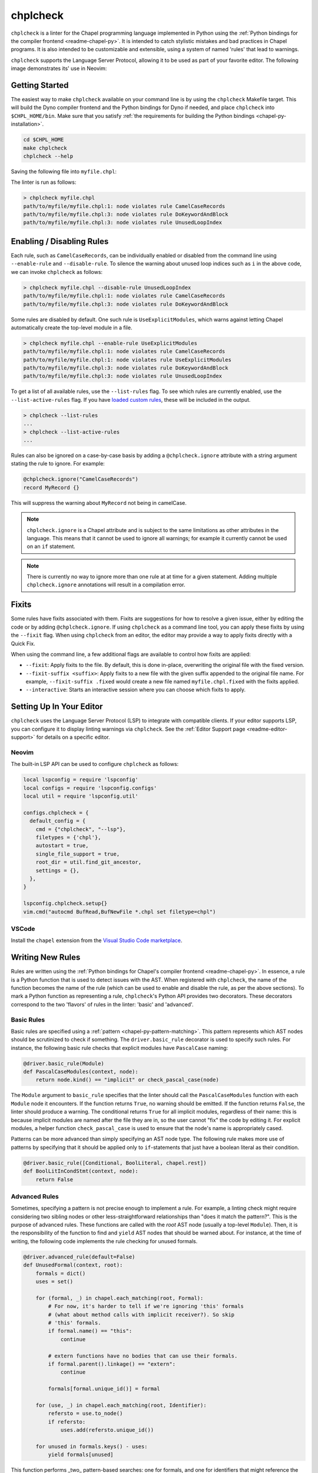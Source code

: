 .. _readme-chplcheck:

chplcheck
=========

``chplcheck`` is a linter for the Chapel programming language implemented in
Python using the :ref:`Python bindings for the compiler frontend <readme-chapel-py>`.
It is intended to catch stylistic mistakes and bad practices in Chapel programs.
It is also intended to be customizable and extensible, using a system of named
'rules' that lead to warnings.

``chplcheck`` supports the Language Server Protocol, allowing it to be used as
part of your favorite editor. The following image demonstrates its' use in
Neovim:

.. image:: neovim.png
  :alt: Screenshot of code using ``chplcheck``

Getting Started
---------------

The easiest way to make ``chplcheck`` available on your command line is by using the
``chplcheck`` Makefile target. This will build the Dyno compiler frontend and the
Python bindings for Dyno if needed, and place ``chplcheck`` into ``$CHPL_HOME/bin``.
Make sure that you satisfy :ref:`the requirements for building the Python bindings <chapel-py-installation>`.

.. code-block:: bash

   cd $CHPL_HOME
   make chplcheck
   chplcheck --help

Saving the following file into ``myfile.chpl``:

.. code-block:: chapel
   :linenos:

   record MyRecord {}

   for i in 1..10 do {
     writeln("Hello, world!");
   }

The linter is run as follows:

.. code-block:: bash

   > chplcheck myfile.chpl
   path/to/myfile/myfile.chpl:1: node violates rule CamelCaseRecords
   path/to/myfile/myfile.chpl:3: node violates rule DoKeywordAndBlock
   path/to/myfile/myfile.chpl:3: node violates rule UnusedLoopIndex


Enabling / Disabling Rules
--------------------------

Each rule, such as ``CamelCaseRecords``, can be individually enabled or
disabled from the command line using ``--enable-rule`` and ``--disable-rule``.
To silence the warning about unused loop indices such as ``i`` in the above
code, we can invoke ``chplcheck`` as follows:

.. code-block:: bash

   > chplcheck myfile.chpl --disable-rule UnusedLoopIndex
   path/to/myfile/myfile.chpl:1: node violates rule CamelCaseRecords
   path/to/myfile/myfile.chpl:3: node violates rule DoKeywordAndBlock


Some rules are disabled by default. One such rule is ``UseExplicitModules``, which
warns against letting Chapel automatically create the top-level module in a file.

.. code-block:: bash

   > chplcheck myfile.chpl --enable-rule UseExplicitModules
   path/to/myfile/myfile.chpl:1: node violates rule CamelCaseRecords
   path/to/myfile/myfile.chpl:1: node violates rule UseExplicitModules
   path/to/myfile/myfile.chpl:3: node violates rule DoKeywordAndBlock
   path/to/myfile/myfile.chpl:3: node violates rule UnusedLoopIndex

To get a list of all available rules, use the ``--list-rules`` flag. To see
which rules are currently enabled, use the ``--list-active-rules`` flag. If you
have `loaded custom rules <#adding-custom-rules>`_, these will be included
in the output.

.. code-block:: bash

   > chplcheck --list-rules
   ...
   > chplcheck --list-active-rules
   ...

Rules can also be ignored on a case-by-case basis by adding a
``@chplcheck.ignore`` attribute with a string argument stating the rule to
ignore. For example:

.. code-block:: chapel

   @chplcheck.ignore("CamelCaseRecords")
   record MyRecord {}

This will suppress the warning about ``MyRecord`` not being in camelCase.

.. note::

   ``chplcheck.ignore`` is a Chapel attribute and is subject to the same
   limitations as other attributes in the language. This means that it cannot be used to ignore all warnings; for
   example it currently cannot be used on an ``if`` statement.

.. note::

   There is currently no way to ignore more than one rule at at time for a
   given statement. Adding multiple ``chplcheck.ignore`` annotations will
   result in a compilation error.

Fixits
------

Some rules have fixits associated with them. Fixits are suggestions for how to
resolve a given issue, either by editing the code or by adding
``@chplcheck.ignore``. If using ``chplcheck`` as a command line tool, you can
apply these fixits by using the ``--fixit`` flag. When using ``chplcheck`` from
an editor, the editor may provide a way to apply fixits directly with a Quick
Fix.

When using the command line, a few additional flags are available to control how
fixits are applied:

* ``--fixit``: Apply fixits to the file. By default, this is done in-place,
  overwriting the original file with the fixed version.
* ``--fixit-suffix <suffix>``: Apply fixits to a new file with the given suffix
  appended to the original file name. For example, ``--fixit-suffix .fixed``
  would create a new file named ``myfile.chpl.fixed`` with the fixits applied.
* ``--interactive``: Starts an interactive session where you can choose which
  fixits to apply.

Setting Up In Your Editor
-------------------------

``chplcheck`` uses the Language Server Protocol (LSP) to integrate with compatible
clients. If your editor supports LSP, you can configure it to display
linting warnings via ``chplcheck``. See the
:ref:`Editor Support page <readme-editor-support>` for details on a specific
editor.

Neovim
~~~~~~

The built-in LSP API can be used to configure ``chplcheck`` as follows:

.. code-block:: lua

   local lspconfig = require 'lspconfig'
   local configs = require 'lspconfig.configs'
   local util = require 'lspconfig.util'

   configs.chplcheck = {
     default_config = {
       cmd = {"chplcheck", "--lsp"},
       filetypes = {'chpl'},
       autostart = true,
       single_file_support = true,
       root_dir = util.find_git_ancestor,
       settings = {},
     },
   }

   lspconfig.chplcheck.setup{}
   vim.cmd("autocmd BufRead,BufNewFile *.chpl set filetype=chpl")

VSCode
~~~~~~

Install the ``chapel`` extension from the `Visual Studio Code marketplace
<https://marketplace.visualstudio.com/items?itemName=chpl-hpe.chapel-vscode>`_.

Writing New Rules
-----------------

Rules are written using the :ref:`Python bindings for Chapel's compiler frontend <readme-chapel-py>`. In
essence, a rule is a Python function that is used to detect issues with the
AST. When registered with ``chplcheck``, the name of the function becomes the name
of the rule (which can be used to enable and disable the rule, as per the
above sections). To mark a Python function as representing a rule,
``chplcheck``'s Python API provides two decorators. These decorators correspond
to the two 'flavors' of rules in the linter: 'basic' and 'advanced'.

Basic Rules
~~~~~~~~~~~

Basic rules are specified using a :ref:`pattern <chapel-py-pattern-matching>`.
This pattern represents which AST nodes should be scrutinized to check if something.
The ``driver.basic_rule`` decorator is used to specify such rules. For instance,
the following basic rule checks that explicit modules have ``PascalCase`` naming:

.. code-block:: python

   @driver.basic_rule(Module)
   def PascalCaseModules(context, node):
       return node.kind() == "implicit" or check_pascal_case(node)

The ``Module`` argument to ``basic_rule`` specifies that the linter should call
the ``PascalCaseModules`` function with each ``Module`` node it encounters. If
the function returns ``True``, no warning should be emitted. If the function
returns ``False``, the linter should produce a warning. The conditional returns
``True`` for all implicit modules, regardless of their name: this is because
implicit modules are named after the file they are in, so the user cannot "fix"
the code by editing it. For explicit modules, a helper function
``check_pascal_case`` is used to ensure that the node's name is appropriately
cased.

Patterns can be more advanced than simply specifying an AST node type. The
following rule makes more use of patterns by specifying that it should be
applied only to ``if``-statements that just have a boolean literal as their
condition.

.. code-block:: python

   @driver.basic_rule([Conditional, BoolLiteral, chapel.rest])
   def BoolLitInCondStmt(context, node):
       return False

Advanced Rules
~~~~~~~~~~~~~~

Sometimes, specifying a pattern is not precise enough to implement a rule. For
example, a linting check might require considering two sibling nodes or other
less-straightforward relationships than "does it match the pattern?". This is
the purpose of advanced rules. These functions are called with the *root* AST
node (usually a top-level ``Module``). Then, it is the responsibility
of the function to find and ``yield`` AST nodes that should be warned about.
For instance, at the time of writing, the following code implements the rule
checking for unused formals.

.. code-block:: python

   @driver.advanced_rule(default=False)
   def UnusedFormal(context, root):
       formals = dict()
       uses = set()

       for (formal, _) in chapel.each_matching(root, Formal):
           # For now, it's harder to tell if we're ignoring 'this' formals
           # (what about method calls with implicit receiver?). So skip
           # 'this' formals.
           if formal.name() == "this":
               continue

           # extern functions have no bodies that can use their formals.
           if formal.parent().linkage() == "extern":
               continue

           formals[formal.unique_id()] = formal

       for (use, _) in chapel.each_matching(root, Identifier):
           refersto = use.to_node()
           if refersto:
               uses.add(refersto.unique_id())

       for unused in formals.keys() - uses:
           yield formals[unused]


This function performs _two_ pattern-based searches: one for formals, and one
for identifiers that might reference the formals. It then emits a warning for
each formal for which there wasn't a corresponding identifier.

Making Rules Ignorable
~~~~~~~~~~~~~~~~~~~~~~

The linter has a mechanism for marking a rule as supporting the ``@chplcheck.ignore`` attribute. When rules are marked as such, the linter will automatically
provide a `fixit <#writing-fixits>`_ to apply the attribute.

Ignorable basic rules should return ``BasicRuleResult`` with ``ignorable`` set
to ``True`` rather than just a boolean. The ``BasicRuleResult`` constructor
takes a ``AstNode`` as an argument, which is the node that the rule is being
applied to. For example, the following defines a basic rule that is ignorable:

.. code-block:: python

   @driver.basic_rule(chapel.Function)
   def NoFunctionFoo(context, node):
       if node.name() == "foo":
           return BasicRuleResult(node, ignorable=True)
       return True

Ignorable advanced rules should yield a ``AdvancedRuleResult`` with ``anchor``
set rather than just a ``AstNode``. The ``AdvancedRuleResult`` constructor
takes an ``AstNode`` as an argument, which is the node that the rule is being
applied to. The ``anchor`` is the node should have a ``@chplcheck.ignore``
annotation to suppress the warning. ``anchor`` and ``node`` can be the same
node. For example, the following defines an advanced rule that is ignorable:

.. code-block:: python

   @driver.advanced_rule
   def NoLoopIndexI(context, root):
       for loop, _ in chapel.each_matching(root, IndexableLoop):
           idx = loop.index()
           if idx.name() == "i":
               yield AdvancedRuleResult(idx, anchor=loop)

Since loop indices can't have attributes applied to them directly, the rule above uses the parent loop as an anchor. Applying the attribute to the loop will silence the warning on the index.

.. _writing-fixits:

Fixits
~~~~~~

Rules can have fixits associated with them. To define a fixit, the rule should
construct a ``Fixit`` object and add it to the ``fixits`` field of
``BasicRuleResult`` or ``AdvancedRuleResult`` for basic and advanced rules,
respectively.

A ``Fixit`` contains a list of ``Edit`` objects to apply to the code and an
optional description, which is shown to the user when the fixit is applied.
``Edit`` objects contain a file path, a range defined by start and end
positions, and the text to replace inside of that range. The recommend way to
create an ``Edit`` object is to use the ``Edit.build`` class method, which
takes a ``chapel.Location`` and the text to replace it with.

For example, the following defines a rule that has a fixit associated with it:

.. code-block:: python

   @driver.basic_rule(chapel.Function)
   def NoFunctionFoo(context, node):
       if node.name() == "foo":
           fixit = Fixit.build(Edit.build(node.name_location(), "bar"))
           fixit.description = "Replace 'foo' with 'bar'"
           return BasicRuleResult(node, fixits=[fixit])
       return True

.. note::

   The API for defining fixits is still under development and may change in the
   future.

Adding Custom Rules
-------------------

Developers may have their own preferences for their code they would like to be
enforced by a linter. Rather than adding their own rule to ``rules.py``,
developers can load a custom rule file that contains all of their custom rules.

For example, the following code is a complete definition of two new rules for
``chplcheck``. Note that the top-level function must be named ``rules`` and take
one argument.

.. code-block:: python

   # saved in file `myrules.py`
   import chapel

   def rules(driver):

     @driver.basic_rule(chapel.Function)
     def NoFunctionFoo(context, node):
       return node.name() != "foo"

     @driver.basic_rule(chapel.Variable, default=False)
     def NoVariableBar(context, node):
       return node.name() != "bar"

To use these rules with ``chplcheck``, use the ``--add-rules`` command line
argument.

Saving the following file into ``myfile.chpl``:

.. code-block:: chapel
   :linenos:

   proc foo() {
     var bar = 10;
   }

The linter is run as follows:

.. code-block:: bash

   > chplcheck myfile.chpl --add-rules path/to/my/myrules.py --enable-rule NoVariableBar
   path/to/myfile/myfile.chpl:1: node violates rule NoFunctionFoo
   path/to/myfile/myfile.chpl:2: node violates rule NoVariableBar

